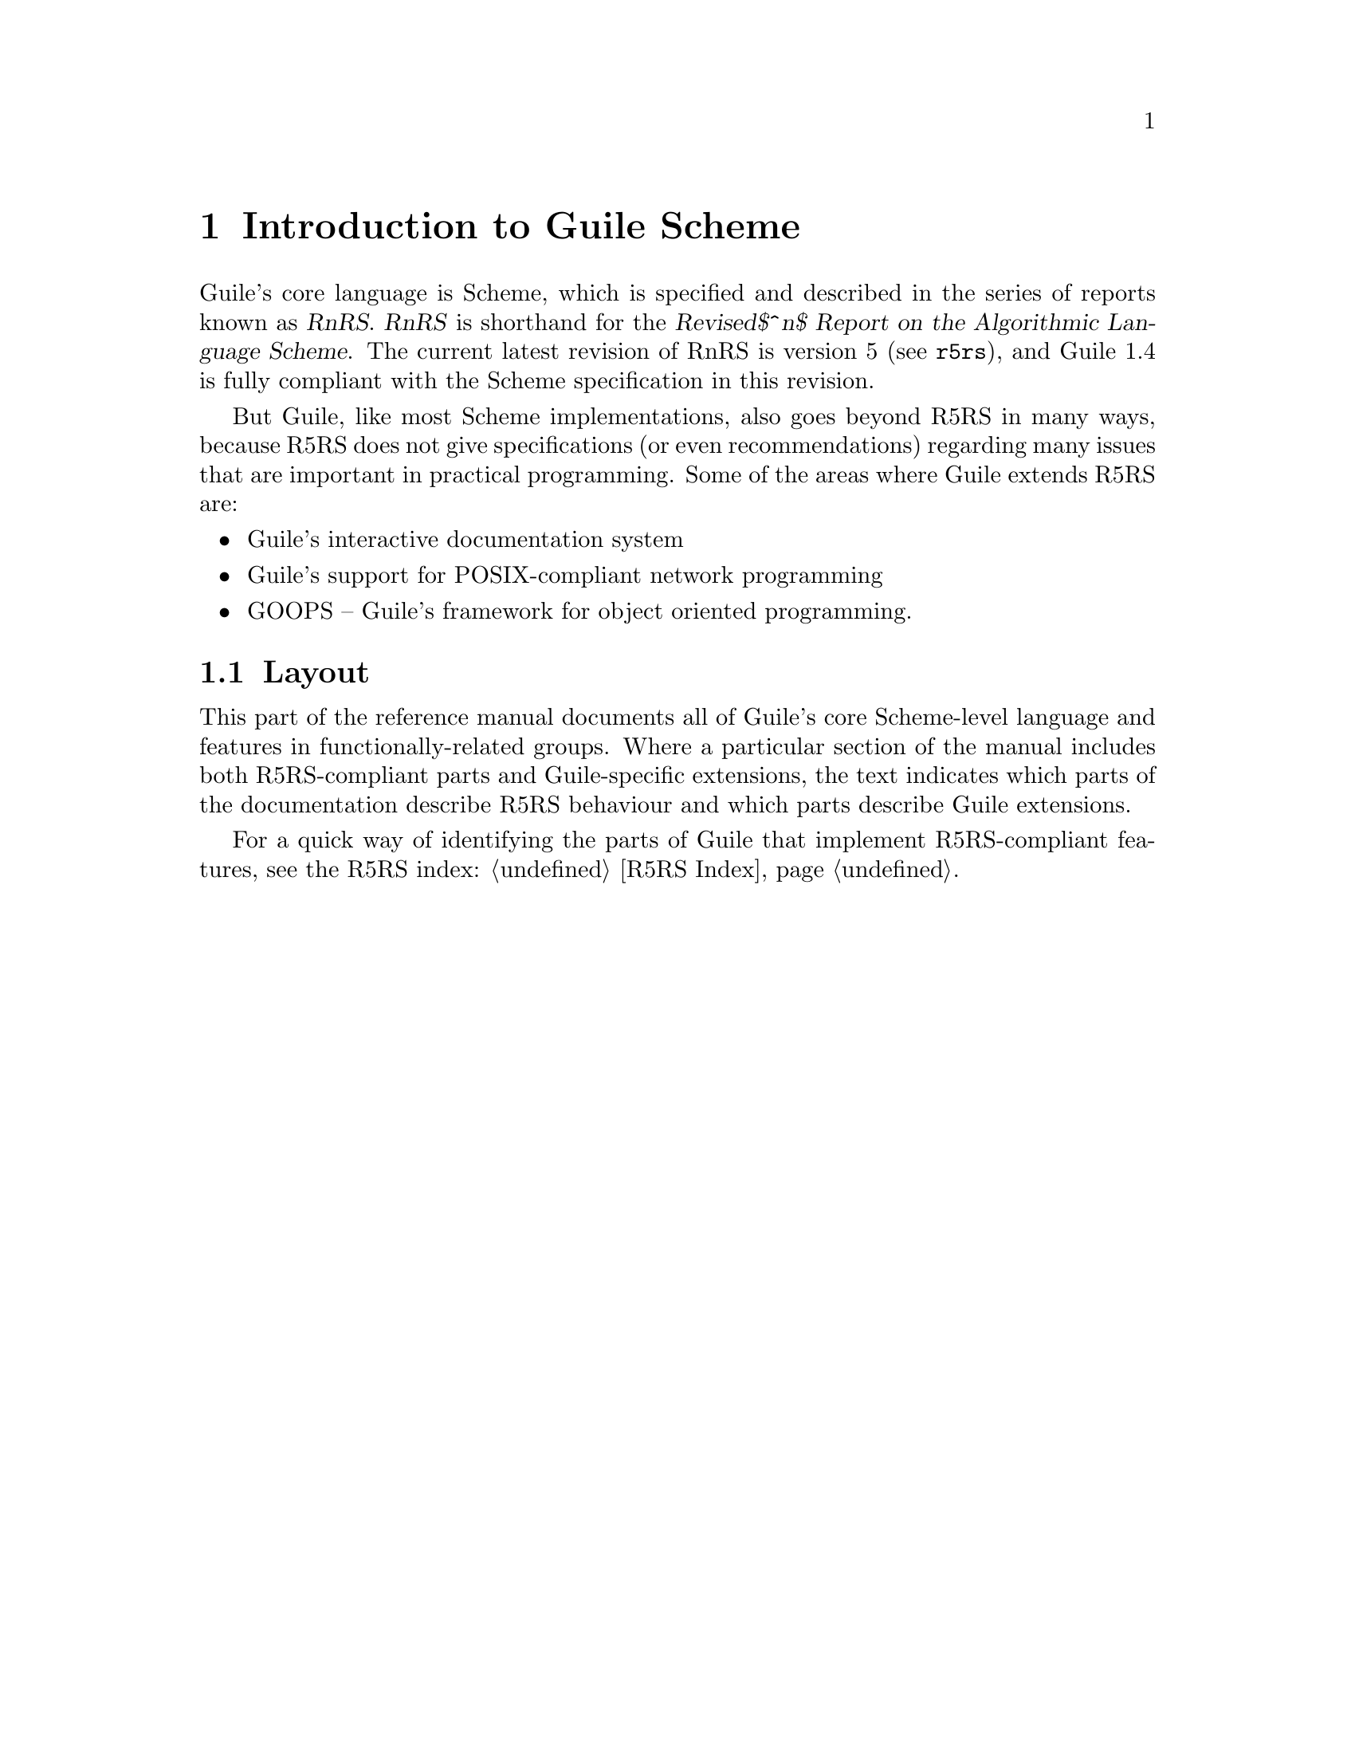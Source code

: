 @page
@node Scheme Intro
@chapter Introduction to Guile Scheme

Guile's core language is Scheme, which is specified and described in the
series of reports known as @dfn{RnRS}.  @dfn{RnRS} is shorthand for the
@iftex
@dfn{Revised$^n$ Report on the Algorithmic Language Scheme}.
@end iftex
@ifnottex
@dfn{Revised^n Report on the Algorithmic Language Scheme}.
@end ifnottex
The current latest revision of RnRS is version 5
(@pxref{Top,R5RS,,r5rs}), and Guile 1.4 is fully compliant with the
Scheme specification in this revision.

But Guile, like most Scheme implementations, also goes beyond R5RS in
many ways, because R5RS does not give specifications (or even
recommendations) regarding many issues that are important in practical
programming.  Some of the areas where Guile extends R5RS are:

@itemize @bullet
@item
Guile's interactive documentation system

@item
Guile's support for POSIX-compliant network programming

@item
GOOPS -- Guile's framework for object oriented programming.
@end itemize

@menu
* Scheme Layout::               The layout of this part of the manual.
@end menu


@node Scheme Layout
@section Layout

This part of the reference manual documents all of Guile's core
Scheme-level language and features in functionally-related groups.
Where a particular section of the manual includes both R5RS-compliant
parts and Guile-specific extensions, the text indicates which parts of
the documentation describe R5RS behaviour and which parts describe Guile
extensions.

For a quick way of identifying the parts of Guile that implement
R5RS-compliant features, see the R5RS index: @ref{R5RS Index}.


@c Local Variables:
@c TeX-master: "guile.texi"
@c End:
